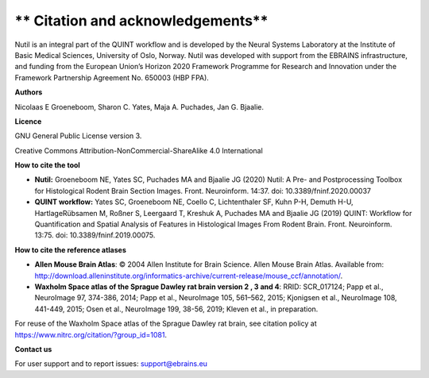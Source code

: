 ** Citation and acknowledgements**
----------------------------------

Nutil is an integral part of the QUINT workflow and is developed by the Neural Systems Laboratory at the Institute of Basic Medical Sciences, University of Oslo, Norway. Nutil was developed with support from the EBRAINS infrastructure, and funding from the European Union’s Horizon 2020 Framework Programme for Research and Innovation under the Framework Partnership Agreement No. 650003 (HBP FPA).

**Authors**

Nicolaas E Groeneboom, Sharon C. Yates, Maja A. Puchades, Jan G. Bjaalie. 

**Licence**

GNU General Public License version 3.

Creative Commons Attribution-NonCommercial-ShareAlike 4.0 International 

**How to cite the tool**

* **Nutil:** Groeneboom NE, Yates SC, Puchades MA and Bjaalie JG (2020) Nutil: A Pre- and Postprocessing Toolbox for Histological Rodent Brain Section Images. Front. Neuroinform. 14:37. doi: 10.3389/fninf.2020.00037

* **QUINT workflow:** Yates SC, Groeneboom NE, Coello C, Lichtenthaler SF, Kuhn P-H, Demuth H-U, HartlageRübsamen M, Roßner S, Leergaard T, Kreshuk A, Puchades MA and Bjaalie JG (2019) QUINT: Workflow for Quantification and Spatial Analysis of Features in Histological Images From Rodent Brain. Front. Neuroinform. 13:75. doi: 10.3389/fninf.2019.00075.

**How to cite the reference atlases**

* **Allen Mouse Brain Atlas**: © 2004 Allen Institute for Brain Science. Allen Mouse Brain Atlas. Available from: http://download.alleninstitute.org/informatics-archive/current-release/mouse_ccf/annotation/.

* **Waxholm Space atlas of the Sprague Dawley rat brain version 2 , 3 and 4**: RRID: SCR_017124; Papp et al., NeuroImage 97, 374-386, 2014; Papp et al., NeuroImage 105, 561–562, 2015; Kjonigsen et al., NeuroImage 108, 441-449, 2015; Osen et al., NeuroImage 199, 38-56, 2019; Kleven et al., in preparation.

For reuse of the Waxholm Space atlas of the Sprague Dawley rat brain, see citation policy at https://www.nitrc.org/citation/?group_id=1081.

**Contact us** 

For user support and to report issues: support@ebrains.eu

